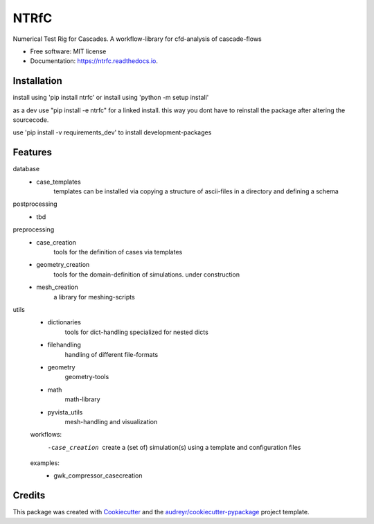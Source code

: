 =====
NTRfC
=====


.. image:: https://img.shields.io/pypi/v/ntrfc.svg
        :target: https://pypi.python.org/pypi/ntrfc

.. image:: https://img.shields.io/travis/MaNyh/ntrfc.svg
        :target: https://travis-ci.com/MaNyh/ntrfc

.. image:: https://readthedocs.org/projects/ntrfc/badge/?version=latest
        :target: https://ntrfc.readthedocs.io/en/latest/?version=latest
        :alt: Documentation Status



Numerical Test Rig for Cascades. A workflow-library for cfd-analysis of cascade-flows


* Free software: MIT license
* Documentation: https://ntrfc.readthedocs.io.

Installation
--------

install using 'pip install ntrfc'
or install using 'python -m setup install'

as a dev use "pip install -e ntrfc" for a linked install.
this way you dont have to reinstall the package after altering the sourcecode.

use 'pip install -v requirements_dev' to install development-packages

Features
--------

database
    - case_templates
        templates can be installed via copying a structure of ascii-files in a directory and defining a schema
postprocessing
    - tbd
preprocessing
    - case_creation
        tools for the definition of cases via templates
    - geometry_creation
        tools for the domain-definition of simulations. under construction
    - mesh_creation
        a library for meshing-scripts
utils
    - dictionaries
        tools for dict-handling specialized for nested dicts
    - filehandling
        handling of different file-formats
    - geometry
        geometry-tools
    - math
        math-library
    - pyvista_utils
        mesh-handling and visualization

    workflows:
        -case_creation
            create a (set of) simulation(s) using a template and configuration files


    examples:
        - gwk_compressor_casecreation

Credits
-------

This package was created with Cookiecutter_ and the `audreyr/cookiecutter-pypackage`_ project template.

.. _Cookiecutter: https://github.com/audreyr/cookiecutter
.. _`audreyr/cookiecutter-pypackage`: https://github.com/audreyr/cookiecutter-pypackage
